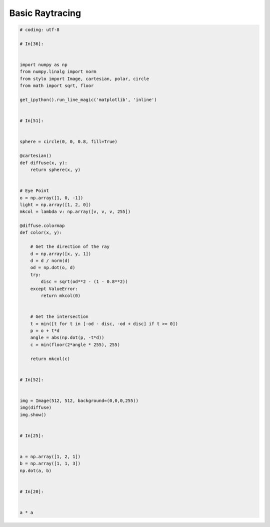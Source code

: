 Basic Raytracing
================

.. code-block:: python

    # coding: utf-8

    # In[36]:


    import numpy as np
    from numpy.linalg import norm
    from stylo import Image, cartesian, polar, circle
    from math import sqrt, floor

    get_ipython().run_line_magic('matplotlib', 'inline')


    # In[51]:


    sphere = circle(0, 0, 0.8, fill=True)

    @cartesian()
    def diffuse(x, y):
        return sphere(x, y)


    # Eye Point
    o = np.array([1, 0, -1])
    light = np.array([1, 2, 0])
    mkcol = lambda v: np.array([v, v, v, 255])

    @diffuse.colormap
    def color(x, y):

        # Get the direction of the ray
        d = np.array([x, y, 1])
        d = d / norm(d)
        od = np.dot(o, d)
        try:
            disc = sqrt(od**2 - (1 - 0.8**2))
        except ValueError:
            return mkcol(0)


        # Get the intersection
        t = min([t for t in [-od - disc, -od + disc] if t >= 0])
        p = o + t*d
        angle = abs(np.dot(p, -t*d))
        c = min(floor(2*angle * 255), 255)

        return mkcol(c)


    # In[52]:


    img = Image(512, 512, background=(0,0,0,255))
    img(diffuse)
    img.show()


    # In[25]:


    a = np.array([1, 2, 1])
    b = np.array([1, 1, 3])
    np.dot(a, b)


    # In[20]:


    a * a
